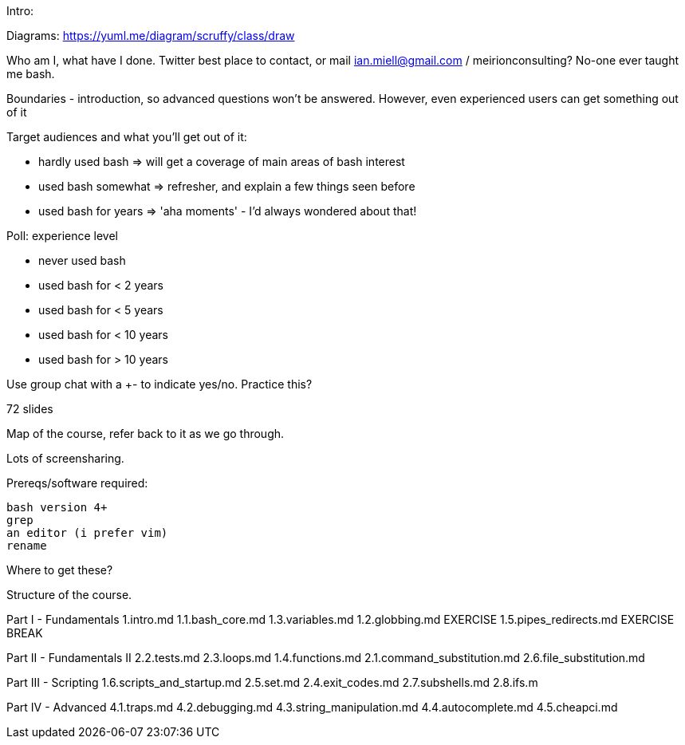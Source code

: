 Intro:

Diagrams: https://yuml.me/diagram/scruffy/class/draw

Who am I, what have I done.
Twitter best place to contact, or mail ian.miell@gmail.com / meirionconsulting?
No-one ever taught me bash.

Boundaries - introduction, so advanced questions won't be answered.
However, even experienced users can get something out of it

Target audiences and what you'll get out of it:

- hardly used bash    => will get a coverage of main areas of bash interest
- used bash somewhat  => refresher, and explain a few things seen before
- used bash for years => 'aha moments' - I'd always wondered about that!

Poll: experience level

- never used bash
- used bash for < 2 years
- used bash for < 5 years
- used bash for < 10 years
- used bash for > 10 years

Use group chat with a +- to indicate yes/no. Practice this?

72 slides

Map of the course, refer back to it as we go through.

Lots of screensharing.

Prereqs/software required:

 bash version 4+
 grep
 an editor (i prefer vim)
 rename

Where to get these?


==============

Structure of the course.


Part I - Fundamentals
1.intro.md
1.1.bash_core.md
1.3.variables.md
1.2.globbing.md
EXERCISE
1.5.pipes_redirects.md
EXERCISE
BREAK

Part II - Fundamentals II
2.2.tests.md
2.3.loops.md
1.4.functions.md
2.1.command_substitution.md
2.6.file_substitution.md

Part III - Scripting
1.6.scripts_and_startup.md
2.5.set.md
2.4.exit_codes.md
2.7.subshells.md
2.8.ifs.m

Part IV - Advanced
4.1.traps.md
4.2.debugging.md
4.3.string_manipulation.md
4.4.autocomplete.md
4.5.cheapci.md
